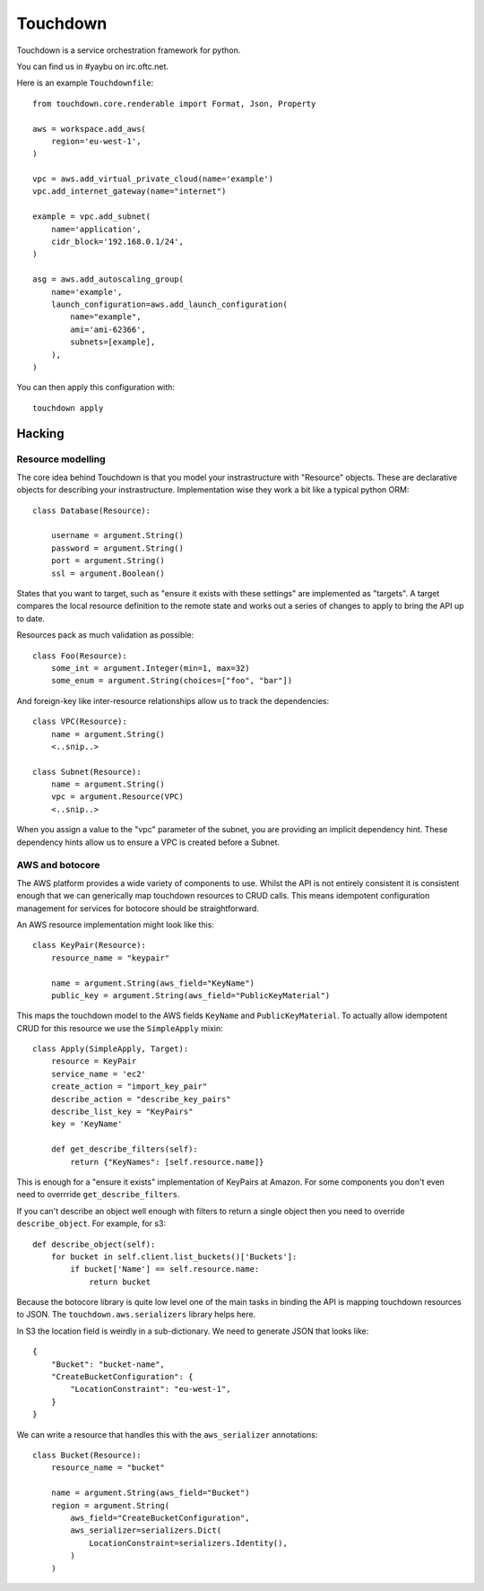 =========
Touchdown
=========

.. image:: https://travis-ci.org/yaybu/touchdown.png?branch=master
   :target: https://travis-ci.org/#!/yaybu/touchdown

.. image:: https://coveralls.io/repos/yaybu/touchdown/badge.png?branch=master
    :target: https://coveralls.io/r/yaybu/touchdown

.. image:: https://pypip.in/version/touchdown/badge.png
    :target: https://pypi.python.org/pypi/touchdown/


Touchdown is a service orchestration framework for python.

You can find us in #yaybu on irc.oftc.net.

Here is an example ``Touchdownfile``::

    from touchdown.core.renderable import Format, Json, Property

    aws = workspace.add_aws(
        region='eu-west-1',
    )

    vpc = aws.add_virtual_private_cloud(name='example')
    vpc.add_internet_gateway(name="internet")

    example = vpc.add_subnet(
        name='application',
        cidr_block='192.168.0.1/24',
    )

    asg = aws.add_autoscaling_group(
        name='example',
        launch_configuration=aws.add_launch_configuration(
            name="example",
            ami='ami-62366',
            subnets=[example],
        ),
    )

You can then apply this configuration with::

    touchdown apply

Hacking
=======

Resource modelling
------------------

The core idea behind Touchdown is that you model your instrastructure with
"Resource" objects. These are declarative objects for describing your
instrastructure. Implementation wise they work a bit like a typical python ORM::

    class Database(Resource):

        username = argument.String()
        password = argument.String()
        port = argument.String()
        ssl = argument.Boolean()

States that you want to target, such as "ensure it exists with these settings"
are implemented as "targets". A target compares the local resource definition
to the remote state and works out a series of changes to apply to bring the API
up to date.

Resources pack as much validation as possible::

    class Foo(Resource):
        some_int = argument.Integer(min=1, max=32)
        some_enum = argument.String(choices=["foo", "bar"])

And foreign-key like inter-resource relationships allow us to track the
dependencies::

    class VPC(Resource):
        name = argument.String()
        <..snip..>

    class Subnet(Resource):
        name = argument.String()
        vpc = argument.Resource(VPC)
        <..snip..>

When you assign a value to the "vpc" parameter of the subnet, you are providing
an implicit dependency hint. These dependency hints allow us to ensure a VPC is
created before a Subnet.


AWS and botocore
----------------

The AWS platform provides a wide variety of components to use. Whilst the API
is not entirely consistent it is consistent enough that we can generically
map touchdown resources to CRUD calls. This means idempotent configuration
management for services for botocore should be straightforward.

An AWS resource implementation might look like this::

    class KeyPair(Resource):
        resource_name = "keypair"

        name = argument.String(aws_field="KeyName")
        public_key = argument.String(aws_field="PublicKeyMaterial")

This maps the touchdown model to the AWS fields ``KeyName`` and
``PublicKeyMaterial``. To actually allow idempotent CRUD for this resource we
use the ``SimpleApply`` mixin::

    class Apply(SimpleApply, Target):
        resource = KeyPair
        service_name = 'ec2'
        create_action = "import_key_pair"
        describe_action = "describe_key_pairs"
        describe_list_key = "KeyPairs"
        key = 'KeyName'

        def get_describe_filters(self):
            return {"KeyNames": [self.resource.name]}

This is enough for a "ensure it exists" implementation of KeyPairs at Amazon.
For some components you don't even need to overrride
``get_describe_filters``.

If you can't describe an object well enough with filters to return a single
object then you need to override ``describe_object``. For example, for s3::

    def describe_object(self):
        for bucket in self.client.list_buckets()['Buckets']:
            if bucket['Name'] == self.resource.name:
                return bucket

Because the botocore library is quite low level one of the main tasks in
binding the API is mapping touchdown resources to JSON. The
``touchdown.aws.serializers`` library helps here.

In S3 the location field is weirdly in a sub-dictionary. We need to generate JSON that looks like::

    {
        "Bucket": "bucket-name",
        "CreateBucketConfiguration": {
            "LocationConstraint": "eu-west-1",
        }
    }

We can write a resource that handles this with the ``aws_serializer`` annotations::

    class Bucket(Resource):
        resource_name = "bucket"

        name = argument.String(aws_field="Bucket")
        region = argument.String(
            aws_field="CreateBucketConfiguration",
            aws_serializer=serializers.Dict(
                LocationConstraint=serializers.Identity(),
            )
        )

